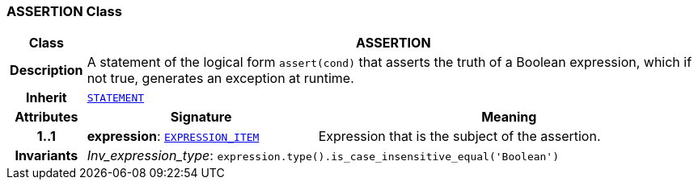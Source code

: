 === ASSERTION Class

[cols="^1,3,5"]
|===
h|*Class*
2+^h|*ASSERTION*

h|*Description*
2+a|A statement of the logical form `assert(cond)` that asserts the truth of a Boolean expression, which if not true, generates an exception at runtime.

h|*Inherit*
2+|`<<_statement_class,STATEMENT>>`

h|*Attributes*
^h|*Signature*
^h|*Meaning*

h|*1..1*
|*expression*: `<<_expression_item_class,EXPRESSION_ITEM>>`
a|Expression that is the subject of the assertion.

h|*Invariants*
2+a|__Inv_expression_type__: `expression.type().is_case_insensitive_equal('Boolean')`
|===
